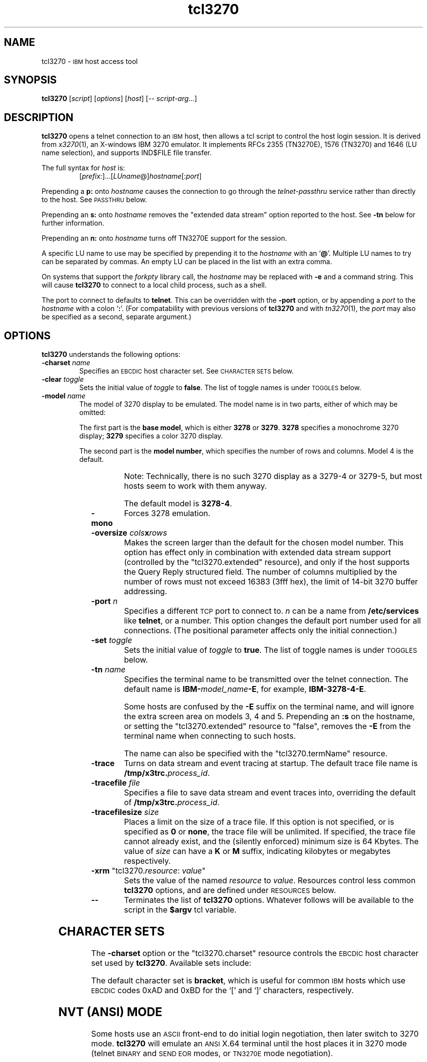 '\" t
.TH tcl3270 1 "01 May 2002"
.SH "NAME"
tcl3270 \-
\s-1IBM\s+1 host access tool
.SH "SYNOPSIS"
\fBtcl3270\fP
[\fIscript\fP]
[\fIoptions\fP]
[\fIhost\fP]
[\-\- \fIscript-arg\fP...]

.SH "DESCRIPTION"
\fBtcl3270\fP opens
a telnet connection to an \s-1IBM\s+1
host, then allows a tcl script to control the host login
session.
It is derived from
\fIx3270\fP(1),
an X-windows IBM 3270 emulator.
It implements RFCs 2355 (TN3270E), 1576 (TN3270) and 1646 (LU name selection),
and supports IND$FILE file transfer.
.LP
The full syntax for \fIhost\fP is:
.RS
[\fIprefix\fP:]...[\fILUname\fP@]\fIhostname\fP[:\fIport\fP]
.RE
.LP
Prepending a \fBp:\fP onto \fIhostname\fP causes the connection to go
through the \fItelnet-passthru\fP service rather than directly to the host.
See \s-1PASSTHRU\s+1 below.
.LP
Prepending an \fBs:\fP onto \fIhostname\fP removes the "extended data
stream" option reported to the host.
See \fB\-tn\fP below for further information.
.LP
Prepending an \fBn:\fP onto \fIhostname\fP
turns off TN3270E support for the session.
.LP
A specific LU name to use may be specified by prepending it to the
\fIhostname\fP with an `\fB@\fP'.
Multiple LU names to try can be separated by commas.
An empty LU can be placed in the list with an extra comma.
.LP
On systems that support the \fIforkpty\fP library call, the
\fIhostname\fP may be replaced with \fB\-e\fP and a command string.
This will cause \fBtcl3270\fP to connect to a local child process, such as
a shell.
.LP
The port to connect to defaults to
\fBtelnet\fP.
This can be overridden with the \fB\-port\fP option, or by appending
a \fIport\fP to the \fIhostname\fP with a colon
`\fB:\fP'.
(For compatability with previous versions of \fBtcl3270\fP
and with \fItn3270\fP(1), the \fIport\fP
may also be specified as a second, separate argument.)
.SH "OPTIONS"
 \fBtcl3270\fP understands
the following options:
.TP
\fB\-charset\fP \fIname\fP
Specifies an \s-1EBCDIC\s+1 host character set.
See \s-1CHARACTER SETS\s+1 below.
.TP
\fB\-clear\fP \fItoggle\fP
Sets the initial value of \fItoggle\fP to \fBfalse\fP.
The list of toggle names is under \s-1TOGGLES\s+1
below.
.TP
\fB\-model\fP \fIname\fP
The model of 3270 display to be emulated.
The model name is in two parts, either of which may be omitted:
.IP
The first part is the
\fBbase model\fP,
which is either \fB3278\fP or \fB3279\fP.
\fB3278\fP specifies a monochrome 3270 display;
\fB3279\fP specifies a color 3270 display.
.IP
The second part is the
\fBmodel number\fP,
which specifies the number of rows and columns.
Model 4 is the default.
.PP
.TS
center;
c c c .
T{
.na
.nh
Model Number
T}	T{
.na
.nh
Columns
T}	T{
.na
.nh
Rows
T}
_
T{
.na
.nh
2
T}	T{
.na
.nh
80
T}	T{
.na
.nh
24
T}
T{
.na
.nh
3
T}	T{
.na
.nh
80
T}	T{
.na
.nh
30
T}
T{
.na
.nh
4
T}	T{
.na
.nh
80
T}	T{
.na
.nh
43
T}
T{
.na
.nh
5
T}	T{
.na
.nh
132
T}	T{
.na
.nh
27
T}
.TE
.IP
Note: Technically, there is no such 3270 display as a 3279-4 or 3279-5, but
most hosts seem to work with them anyway.
.IP
The default model
is \fB3278\-4\fP.
.TP
\fB\-mono\fP
Forces 3278 emulation.
.TP
\fB\-oversize\fP \fIcols\fP\fBx\fP\fIrows\fP
Makes the screen larger than the default for the chosen model number.
This option has effect only in combination with extended data stream support
(controlled by the "tcl3270.extended" resource), and only if the host
supports the Query Reply structured field.
The number of columns multiplied by the number of rows must not exceed
16383 (3fff hex), the limit of 14-bit 3270 buffer addressing.
.TP
\fB\-port\fP \fIn\fP
Specifies a different \s-1TCP\s+1 port to connect to.
\fIn\fP can be a name from \fB/etc/services\fP like \fBtelnet\fP, or a
number.
This option changes the default port number used for all connections.
(The positional parameter affects only the initial connection.)
.TP
\fB\-set\fP \fItoggle\fP
Sets the initial value of \fItoggle\fP to \fBtrue\fP.
The list of toggle names is under \s-1TOGGLES\s+1
below.
.TP
\fB\-tn\fP \fIname\fP
Specifies the terminal name to be transmitted over the telnet connection.
The default name is
\fBIBM\-\fP\fImodel_name\fP\fB\-E\fP,
for example,
\fBIBM\-3278\-4\-E\fP.
.IP
Some hosts are confused by the \fB\-E\fP
suffix on the terminal name, and will ignore the extra screen area on
models 3, 4 and 5.
Prepending an \fB:s\fP on the hostname, or setting the "tcl3270.extended"
resource to "false", removes the \fB\-E\fP
from the terminal name when connecting to such hosts.
.IP
The name can also be specified with the "tcl3270.termName" resource.
.TP
\fB\-trace\fP
Turns on data stream and event tracing at startup.
The default trace file name is
\fB/tmp/x3trc.\fP\fIprocess_id\fP.
.TP
\fB\-tracefile\fP \fIfile\fP
Specifies a file to save data stream and event traces into, overriding the
default of
\fB/tmp/x3trc.\fP\fIprocess_id\fP.
.TP
\fB\-tracefilesize\fP \fIsize\fP
Places a limit on the size of a trace file.
If this option is not specified, or is specified as \fB0\fP or \fBnone\fP,
the trace file will be unlimited.
If specified, the trace file cannot already exist, and the (silently enforced)
minimum size is 64 Kbytes.
The value of \fIsize\fP can have a \fBK\fP or \fBM\fP suffix, indicating
kilobytes or megabytes respectively.
.TP
\fB\-xrm\fP "tcl3270.\fIresource\fP: \fIvalue\fP"
Sets the value of the named \fIresource\fP to \fIvalue\fP.
Resources control less common \fBtcl3270\fP
options, and are defined under \s-1RESOURCES\s+1 below.
.TP
\fB\-\-\fP
Terminates the list of \fBtcl3270\fP options.
Whatever follows will be available to the script in the \fB$argv\fP
tcl variable.
.SH "CHARACTER SETS"
The \fB\-charset\fP
option or the "tcl3270.charset" resource controls the \s-1EBCDIC\s+1
host character set used by \fBtcl3270\fP.
Available sets include:
.PP
.TS
center;
l l l
lfB l l.
T{
.na
.nh
Charset Name
T}	T{
.na
.nh
Code Page
T}	T{
.na
.nh
Display Character Sets
T}
_
T{
.na
.nh
apl
T}	T{
.na
.nh
37
T}	T{
.na
.nh
3270cg-1a
T}
T{
.na
.nh
belgian
T}	T{
.na
.nh
500
T}	T{
.na
.nh
3270cg-1a 3270-cg1 iso8859-1
T}
T{
.na
.nh
bracket
T}	T{
.na
.nh
37
T}	T{
.na
.nh
3270cg-1a 3270-cg1 iso8859-1
T}
T{
.na
.nh
brazilian
T}	T{
.na
.nh
275
T}	T{
.na
.nh
3270cg-1a 3270-cg1 iso8859-1
T}
T{
.na
.nh
finnish
T}	T{
.na
.nh
278
T}	T{
.na
.nh
3270cg-1a 3270-cg1 iso8859-1
T}
T{
.na
.nh
french
T}	T{
.na
.nh
297
T}	T{
.na
.nh
3270cg-1a 3270-cg1 iso8859-1
T}
T{
.na
.nh
german
T}	T{
.na
.nh
273
T}	T{
.na
.nh
3270cg-1a 3270-cg1 iso8859-1
T}
T{
.na
.nh
icelandic
T}	T{
.na
.nh
871
T}	T{
.na
.nh
3270cg-1a 3270-cg1 iso8859-1
T}
T{
.na
.nh
iso-hebrew
T}	T{
.na
.nh
424
T}	T{
.na
.nh
iso8859-8
T}
T{
.na
.nh
iso-turkish
T}	T{
.na
.nh
1026
T}	T{
.na
.nh
iso8859-9
T}
T{
.na
.nh
italian
T}	T{
.na
.nh
280
T}	T{
.na
.nh
3270cg-1a 3270-cg1 iso8859-1
T}
T{
.na
.nh
norwegian
T}	T{
.na
.nh
277
T}	T{
.na
.nh
3270cg-1a 3270-cg1 iso8859-1
T}
T{
.na
.nh
russian
T}	T{
.na
.nh
880
T}	T{
.na
.nh
koi8-r
T}
T{
.na
.nh
solvenian
T}	T{
.na
.nh
870
T}	T{
.na
.nh
iso8859-2
T}
T{
.na
.nh
thai
T}	T{
.na
.nh
838
T}	T{
.na
.nh
iso8859-11 tis620.2529-0
T}
T{
.na
.nh
uk
T}	T{
.na
.nh
285
T}	T{
.na
.nh
3270cg-1a 3270-cg1 iso8859-1
T}
T{
.na
.nh
us-intl
T}	T{
.na
.nh
37
T}	T{
.na
.nh
3270cg-1a 3270-cg1 iso8859-1
T}
.TE
.PP
The default character set is
\fBbracket\fP,
which is useful for common \s-1IBM\s+1 hosts which use \s-1EBCDIC\s+1
codes 0xAD and 0xBD for the `[' and `]' characters,
respectively.
.SH "NVT (ANSI) MODE"
Some hosts use an \s-1ASCII\s+1 front-end to do initial login negotiation,
then later switch to 3270 mode.
\fBtcl3270\fP will emulate an \s-1ANSI\s+1 X.64 terminal until the host
places it in 3270 mode (telnet \s-1BINARY\s+1 and \s-1SEND EOR\s+1 modes, or
\s-1TN3270E\s+1 mode negotiation).
.PP
If the host later negotiates to stop functioning in 3270 mode,
\fBtcl3270\fP will return to \s-1ANSI\s+1 emulation.
.PP
In \s-1NVT\s+1 mode, \fBtcl3270\fP
supports both character-at-a-time mode and line mode operation.
You may select the mode with a menu option.
When in line mode, the special characters and operational characteristics are
defined by resources:
.PP
.TS
center;
l c c.
T{
.na
.nh
Mode/Character
T}	T{
.na
.nh
Resource
T}	T{
.na
.nh
Default
T}
_
T{
.na
.nh
Translate CR to NL
T}	T{
.na
.nh
tcl3270.icrnl
T}	T{
.na
.nh
true
T}
T{
.na
.nh
Translate NL to CR
T}	T{
.na
.nh
tcl3270.inlcr
T}	T{
.na
.nh
false
T}
T{
.na
.nh
Erase previous character
T}	T{
.na
.nh
tcl3270.erase
T}	T{
.na
.nh
^?
T}
T{
.na
.nh
Erase entire line
T}	T{
.na
.nh
tcl3270.kill
T}	T{
.na
.nh
^U
T}
T{
.na
.nh
Erase previous word
T}	T{
.na
.nh
tcl3270.werase
T}	T{
.na
.nh
^W
T}
T{
.na
.nh
Redisplay line
T}	T{
.na
.nh
tcl3270.rprnt
T}	T{
.na
.nh
^R
T}
T{
.na
.nh
Ignore special meaning of next character
T}	T{
.na
.nh
tcl3270.lnext
T}	T{
.na
.nh
^V
T}
T{
.na
.nh
Interrupt
T}	T{
.na
.nh
tcl3270.intr
T}	T{
.na
.nh
^C
T}
T{
.na
.nh
Quit
T}	T{
.na
.nh
tcl3270.quit
T}	T{
.na
.nh
^\e
T}
T{
.na
.nh
End of file
T}	T{
.na
.nh
tcl3270.eof
T}	T{
.na
.nh
^D
T}
.TE
.SH "TOGGLES"
\fBtcl3270\fP has a number of configurable modes which may be selected by
the \fB\-set\fP and \fB\-clear\fP options.
.TP
\fBmonoCase\fP
If set, \fBtcl3270\fP operates in uppercase-only mode.
.TP
\fBblankFill\fP
If set, \fBtcl3270\fP behaves in some un-3270-like ways.
First, when a character is typed into a field, all nulls in the field to the
left of that character are changed to blanks.
This eliminates a common 3270 data-entry surprise.
Second, in insert mode, trailing blanks in a field are treated like nulls,
eliminating the annoying `lock-up' that often occurs when inserting
into an field with (apparent) space at the end.
.TP
\fBlineWrap\fP
If set, the \s-1ANSI\s+1 terminal emulator automatically assumes
a \s-1NEWLINE\s+1 character when it reaches the end of a line.
.LP
The names of the toggles for use with the \fB\-set\fP
and \fB\-clear\fP
options are as follows:
.LP
.TS
center;
l l .
T{
.na
.nh
Option
T}	T{
.na
.nh
Name
T}
_
T{
.na
.nh
Monocase
T}	T{
.na
.nh
monoCase
T}
T{
.na
.nh
Blank Fill
T}	T{
.na
.nh
blankFill
T}
T{
.na
.nh
Track Cursor
T}	T{
.na
.nh
cursorPos
T}
T{
.na
.nh
Trace Data Stream
T}	T{
.na
.nh
dsTrace
T}
T{
.na
.nh
Trace Events
T}	T{
.na
.nh
eventTrace
T}
T{
.na
.nh
Save Screen(s) in File
T}	T{
.na
.nh
screenTrace
T}
T{
.na
.nh
Wraparound
T}	T{
.na
.nh
lineWrap
T}
.TE
.LP
These names are also used as the first parameter to the \fBToggle\fP
action.
.SH "COMMANDS"
\fBtcl3270\fP supports the following additional tcl commands:
.PP
Actions marked with an asterisk (*) may block, sending data to the host and
possibly waiting for a response.
.PP
.TS
center; lw(3i) lw(3i).
T{
.na
.nh
.in +2
.ti -2
Ascii
T}	T{
.na
.nh
return entire screen contents in \s-1ASCII\s+1
T}
T{
.na
.nh
.in +2
.ti -2
Ascii \fIlength\fP
T}	T{
.na
.nh
return screen contents at cursor in \s-1ASCII\s+1
T}
T{
.na
.nh
.in +2
.ti -2
Ascii \fIrow\fP \fIcol\fP \fIlength\fP
T}	T{
.na
.nh
return screen contents in \s-1ASCII\s+1
T}
T{
.na
.nh
.in +2
.ti -2
Ascii \fIrow\fP \fIcol\fP \fIrows\fP \fIcols\fP
T}	T{
.na
.nh
return screen region in \s-1ASCII\s+1
T}
T{
.na
.nh
.in +2
.ti -2
AsciiField
T}	T{
.na
.nh
return current field in \s-1ASCII\s+1
T}
T{
.na
.nh
.in +2
.ti -2
*Attn
T}	T{
.na
.nh
attention key
T}
T{
.na
.nh
.in +2
.ti -2
BackSpace
T}	T{
.na
.nh
move cursor left (or send \s-1ASCII BS\s+1)
T}
T{
.na
.nh
.in +2
.ti -2
BackTab
T}	T{
.na
.nh
tab to start of previous input field
T}
T{
.na
.nh
.in +2
.ti -2
CircumNot
T}	T{
.na
.nh
input "^" in \s-1NVT\s+1 mode, or "notsign" in 3270 mode
T}
T{
.na
.nh
.in +2
.ti -2
*Clear
T}	T{
.na
.nh
clear screen
T}
T{
.na
.nh
.in +2
.ti -2
Cols
T}	T{
.na
.nh
report screen size
T}
T{
.na
.nh
.in +2
.ti -2
*Connect \fIhost\fP
T}	T{
.na
.nh
connect to \fIhost\fP
T}
T{
.na
.nh
.in +2
.ti -2
*CursorSelect
T}	T{
.na
.nh
Cursor Select \s-1AID\s+1
T}
T{
.na
.nh
.in +2
.ti -2
Delete
T}	T{
.na
.nh
delete character under cursor (or send \s-1ASCII DEL\s+1)
T}
T{
.na
.nh
.in +2
.ti -2
DeleteField
T}	T{
.na
.nh
delete the entire field
T}
T{
.na
.nh
.in +2
.ti -2
DeleteWord
T}	T{
.na
.nh
delete the current or previous word
T}
T{
.na
.nh
.in +2
.ti -2
*Disconnect
T}	T{
.na
.nh
disconnect from host
T}
T{
.na
.nh
.in +2
.ti -2
Down
T}	T{
.na
.nh
move cursor down
T}
T{
.na
.nh
.in +2
.ti -2
Dup
T}	T{
.na
.nh
duplicate field
T}
T{
.na
.nh
.in +2
.ti -2
Ebcdic
T}	T{
.na
.nh
return entire screen contents in \s-1EBCDIC\s+1
T}
T{
.na
.nh
.in +2
.ti -2
Ebcdic \fIlength\fP
T}	T{
.na
.nh
return screen contents at cursor in \s-1EBCDIC\s+1
T}
T{
.na
.nh
.in +2
.ti -2
Ebcdic \fIrow\fP \fIcol\fP \fIlength\fP
T}	T{
.na
.nh
return screen contents in \s-1EBCDIC\s+1
T}
T{
.na
.nh
.in +2
.ti -2
Ebcdic \fIrow\fP \fIcol\fP \fIrows\fP \fIcols\fP
T}	T{
.na
.nh
return screen region in \s-1EBCDIC\s+1
T}
T{
.na
.nh
.in +2
.ti -2
EbcdicField
T}	T{
.na
.nh
return current field in \s-1EBCDIC\s+1
T}
T{
.na
.nh
.in +2
.ti -2
*Enter
T}	T{
.na
.nh
Enter \s-1AID\s+1 (or send \s-1ASCII CR\s+1)
T}
T{
.na
.nh
.in +2
.ti -2
Erase
T}	T{
.na
.nh
erase previous character (or send \s-1ASCII BS\s+1)
T}
T{
.na
.nh
.in +2
.ti -2
EraseEOF
T}	T{
.na
.nh
erase to end of current field
T}
T{
.na
.nh
.in +2
.ti -2
EraseInput
T}	T{
.na
.nh
erase all input fields
T}
T{
.na
.nh
.in +2
.ti -2
FieldEnd
T}	T{
.na
.nh
move cursor to end of field
T}
T{
.na
.nh
.in +2
.ti -2
FieldExit
T}	T{
.na
.nh
clear to end of field and skip to next (5250 emulation)
T}
T{
.na
.nh
.in +2
.ti -2
FieldMark
T}	T{
.na
.nh
mark field
T}
T{
.na
.nh
.in +2
.ti -2
HexString \fIhex_digits\fP
T}	T{
.na
.nh
insert control-character string
T}
T{
.na
.nh
.in +2
.ti -2
Home
T}	T{
.na
.nh
move cursor to first input field
T}
T{
.na
.nh
.in +2
.ti -2
Insert
T}	T{
.na
.nh
set insert mode
T}
T{
.na
.nh
.in +2
.ti -2
*Interrupt
T}	T{
.na
.nh
send \s-1TELNET IP\s+1 to host
T}
T{
.na
.nh
.in +2
.ti -2
Key \fIkeysym\fP
T}	T{
.na
.nh
insert key \fIkeysym\fP
T}
T{
.na
.nh
.in +2
.ti -2
Key 0x\fIxx\fP
T}	T{
.na
.nh
insert key with \s-1ASCII\s+1 code \fIxx\fP
T}
T{
.na
.nh
.in +2
.ti -2
Left
T}	T{
.na
.nh
move cursor left
T}
T{
.na
.nh
.in +2
.ti -2
Left2
T}	T{
.na
.nh
move cursor left 2 positions
T}
T{
.na
.nh
.in +2
.ti -2
MonoCase
T}	T{
.na
.nh
toggle uppercase-only mode
T}
T{
.na
.nh
.in +2
.ti -2
MoveCursor \fIrow\fP \fIcol\fP
T}	T{
.na
.nh
move cursor to (\fIrow\fP,\fIcol\fP)
T}
T{
.na
.nh
.in +2
.ti -2
Newline
T}	T{
.na
.nh
move cursor to first field on next line (or send \s-1ASCII LF\s+1)
T}
T{
.na
.nh
.in +2
.ti -2
NextWord
T}	T{
.na
.nh
move cursor to next word
T}
T{
.na
.nh
.in +2
.ti -2
*PA \fIn\fP
T}	T{
.na
.nh
Program Attention \s-1AID\s+1 (\fIn\fP from 1 to 3)
T}
T{
.na
.nh
.in +2
.ti -2
*PF \fIn\fP
T}	T{
.na
.nh
Program Function \s-1AID\s+1 (\fIn\fP from 1 to 24)
T}
T{
.na
.nh
.in +2
.ti -2
PreviousWord
T}	T{
.na
.nh
move cursor to previous word
T}
T{
.na
.nh
.in +2
.ti -2
Quit
T}	T{
.na
.nh
exit \fBtcl3270\fP
T}
T{
.na
.nh
.in +2
.ti -2
Redraw
T}	T{
.na
.nh
redraw window
T}
T{
.na
.nh
.in +2
.ti -2
Reset
T}	T{
.na
.nh
reset locked keyboard
T}
T{
.na
.nh
.in +2
.ti -2
Right
T}	T{
.na
.nh
move cursor right
T}
T{
.na
.nh
.in +2
.ti -2
Right2
T}	T{
.na
.nh
move cursor right 2 positions
T}
T{
.na
.nh
.in +2
.ti -2
Rows
T}	T{
.na
.nh
report screen size
T}
T{
.na
.nh
.in +2
.ti -2
Snap
T}	T{
.na
.nh
same as \fBSnap Save\fP
T}
T{
.na
.nh
.in +2
.ti -2
Snap Ascii
T}	T{
.na
.nh
report saved screen data (see \fBAscii\fP)
T}
T{
.na
.nh
.in +2
.ti -2
Snap Cols
T}	T{
.na
.nh
report saved screen size
T}
T{
.na
.nh
.in +2
.ti -2
Snap Ebcdic
T}	T{
.na
.nh
report saved screen data (see \fBEbcdic\fP)
T}
T{
.na
.nh
.in +2
.ti -2
Snap Rows
T}	T{
.na
.nh
report saved screen size
T}
T{
.na
.nh
.in +2
.ti -2
Snap Save
T}	T{
.na
.nh
save screen image
T}
T{
.na
.nh
.in +2
.ti -2
Snap Status
T}	T{
.na
.nh
report saved connection status
T}
T{
.na
.nh
.in +2
.ti -2
*Snap Wait [\fItimeout\fP] Output
T}	T{
.na
.nh
wait for host output and save screen image
T}
T{
.na
.nh
.in +2
.ti -2
Status
T}	T{
.na
.nh
report connection status
T}
T{
.na
.nh
.in +2
.ti -2
*String \fIstring\fP
T}	T{
.na
.nh
insert string (simple macro facility)
T}
T{
.na
.nh
.in +2
.ti -2
*SysReq
T}	T{
.na
.nh
System Request \s-1AID\s+1
T}
T{
.na
.nh
.in +2
.ti -2
Tab
T}	T{
.na
.nh
move cursor to next input field
T}
T{
.na
.nh
.in +2
.ti -2
Toggle \fIoption\fP[
T}	T{
.na
.nh
toggle an option
T}
T{
.na
.nh
.in +2
.ti -2
ToggleInsert
T}	T{
.na
.nh
toggle insert mode
T}
T{
.na
.nh
.in +2
.ti -2
ToggleReverse
T}	T{
.na
.nh
toggle reverse-input mode
T}
T{
.na
.nh
.in +2
.ti -2
*Transfer \fIoption\fP=\fIvalue\fP...
T}	T{
.na
.nh
file transfer
T}
T{
.na
.nh
.in +2
.ti -2
Up
T}	T{
.na
.nh
move cursor up
T}
T{
.na
.nh
.in +2
.ti -2
*Wait [\fItimeout\fP] 3270mode
T}	T{
.na
.nh
wait for 3270 mode
T}
T{
.na
.nh
.in +2
.ti -2
*Wait [\fItimeout\fP] Disconnect
T}	T{
.na
.nh
wait for host to disconnect
T}
T{
.na
.nh
.in +2
.ti -2
*Wait [\fItimeout\fP] InputField
T}	T{
.na
.nh
wait for valid input field
T}
T{
.na
.nh
.in +2
.ti -2
*Wait [\fItimeout\fP] NVTMode
T}	T{
.na
.nh
wait for NVT mode
T}
T{
.na
.nh
.in +2
.ti -2
*Wait [\fItimeout\fP] Output
T}	T{
.na
.nh
wait for more host output
T}
.TE
.SH "FILE TRANSFER"
The \fBTransfer\fP command implements \fBIND$FILE\fP file transfer.
This command requires that the \fBIND$FILE\fP
program be installed on the \s-1IBM\s+1 host, and that the 3270 cursor
be located in a field that will accept a \s-1TSO\s+1 or \s-1VM/CMS\s+1 command.
.LP
Because of the complexity and number of options for file transfer, the
parameters to the \fBTransfer\fP command take the unique form
of \fIoption\fP=\fIvalue\fP, and can appear in any order.
The options are:
.LP
.TS
l c l l.
T{
.na
.nh
Option
T}	T{
.na
.nh
Required?
T}	T{
.na
.nh
Default
T}	T{
.na
.nh
Other Values
T}
_
T{
.na
.nh
Direction
T}	T{
.na
.nh
No
T}	T{
.na
.nh
send
T}	T{
.na
.nh
receive
T}
T{
.na
.nh
HostFile
T}	T{
.na
.nh
Yes
T}	T{
.na
.nh
\ 
T}	T{
.na
.nh
\ 
T}
T{
.na
.nh
LocalFile
T}	T{
.na
.nh
Yes
T}	T{
.na
.nh
\ 
T}	T{
.na
.nh
\ 
T}
T{
.na
.nh
Host
T}	T{
.na
.nh
No
T}	T{
.na
.nh
tso
T}	T{
.na
.nh
vm
T}
T{
.na
.nh
Mode
T}	T{
.na
.nh
No
T}	T{
.na
.nh
ascii
T}	T{
.na
.nh
binary
T}
T{
.na
.nh
Cr
T}	T{
.na
.nh
No
T}	T{
.na
.nh
remove
T}	T{
.na
.nh
add, keep
T}
T{
.na
.nh
Exist
T}	T{
.na
.nh
No
T}	T{
.na
.nh
keep
T}	T{
.na
.nh
replace, append
T}
T{
.na
.nh
Recfm
T}	T{
.na
.nh
No
T}	T{
.na
.nh
\ 
T}	T{
.na
.nh
fixed, variable, undefined
T}
T{
.na
.nh
Lrecl
T}	T{
.na
.nh
No
T}	T{
.na
.nh
\ 
T}	T{
.na
.nh
\ 
T}
T{
.na
.nh
Blksize
T}	T{
.na
.nh
No
T}	T{
.na
.nh
\ 
T}	T{
.na
.nh
\ 
T}
T{
.na
.nh
Allocation
T}	T{
.na
.nh
No
T}	T{
.na
.nh
\ 
T}	T{
.na
.nh
tracks, cylinders, avblock
T}
T{
.na
.nh
PrimarySpace
T}	T{
.na
.nh
No
T}	T{
.na
.nh
\ 
T}	T{
.na
.nh
\ 
T}
T{
.na
.nh
SecondarySpace
T}	T{
.na
.nh
No
T}	T{
.na
.nh
\ 
T}	T{
.na
.nh
\ 
T}
.TE
.LP
The option details are as follows.
.TP
\fBDirection\fP
\fBsend\fP (the default) to send a file to the host,
\fBreceive\fP to receive a file from the host.
.TP
\fBHostFile\fP
The name of the file on the host.
.TP
\fBLocalFile\fP
The name of the file on the local workstation.
.TP
\fBHost\fP
The type of host (which dictates the form of the \fBIND$FILE\fP command):
\fBtso\fP (the default) or \fBvm\fP.
.TP
\fBMode\fP
Use \fBascii\fP (the default) for a text file, which will be translated
between \s-1EBCDIC\s+1 and \s-1ASCII\s+1 as necessary.
Use \fBbinary\fP for non-text files.
.TP
\fBCr\fP
Controls how \fBNewline\fP characters are handled when transferring
\fBMode=ascii\fP files.
\fBremove\fP (the default) strips \fBNewline\fP characters in local files
before transferring them to the host.
\fBadd\fP adds \fBNewline\fP characters to each host file record before
transferring it to the local workstation.
\fBkeep\fP preserves \fBNewline\fP characters when transferring a local file
to the host.
.TP
\fBExist\fP
Controls what happens when the destination file already exists.
\fBkeep\fP (the default) preserves the file, causing the
\fBTransfer\fP command to fail.
\fBreplace\fP overwrites the destination file with the source file.
\fBappend\fP appends the source file to the destination file.
.TP
\fBRecfm\fP
Controls the record format of files created on the host.
\fBfixed\fP creates a file with fixed-length records.
\fBvariable\fP creates a file with variable-length records.
\fBundefined\fP creates a file with undefined-length records (\s-1TSO\s+1 hosts only).
The \fBLrecl\fP option controls the record length or maximum record length for
\fBRecfm=fixed\fP and \fBRecfm=variable\fP files, respectively.
.TP
\fBLrecl\fP
Specifies the record length (or maximum record length) for files created on
the host.
.TP
\fBBlksize\fP
Specifies the block size for files created on the host.  (\s-1TSO\s+1 hosts only.)
.TP
\fBAllocation\fP
Specifies the units for the \s-1TSO\s+1 host \fBPrimarySpace\fP and
\fBSecondarySpace\fP options: \fBtracks\fP, \fBcylinders\fP or
\fBavblock\fP.
.TP
\fBPrimarySpace\fP
Primary allocation for a file created on a \s-1TSO\s+1 host.
The units are given by the \fBAllocation\fP option.
.TP
\fBSecondarySpace\fP
Secondary allocation for a file created on a \s-1TSO\s+1 host.
The units are given by the \fBAllocation\fP option.
.SH "NESTED SCRIPTS"
.TP
\fBThe String Command\fP
The simplest method for
nested scripts is provided via the \fBString\fP
command.
The arguments to \fBString\fP are one or more double-quoted strings which are
inserted directly as if typed.
The C backslash conventions are honored as follows.
(Entries marked * mean that after sending the \s-1AID\s+1 code to the host,
\fBtcl3270\fP will wait for the host to unlock the keyboard before further
processing the string.)
.TS
l l.
T{
.na
.nh
\eb
T}	T{
.na
.nh
Left
T}
T{
.na
.nh
\ef
T}	T{
.na
.nh
Clear*
T}
T{
.na
.nh
\en
T}	T{
.na
.nh
Enter*
T}
T{
.na
.nh
\epa\fIn\fP
T}	T{
.na
.nh
PA(\fIn\fP)*
T}
T{
.na
.nh
\epf\fInn\fP
T}	T{
.na
.nh
PF(\fInn\fP)*
T}
T{
.na
.nh
\er
T}	T{
.na
.nh
Newline
T}
T{
.na
.nh
\et
T}	T{
.na
.nh
Tab
T}
T{
.na
.nh
\eT
T}	T{
.na
.nh
BackTab
T}
.TE
.IP
\fBNote:\fP
The strings are in \s-1ASCII\s+1 and converted to \s-1EBCDIC\s+1,
so beware of inserting
control codes.
.IP
There is also an alternate form of the \fBString\fP command, \fBHexString\fP,
which is used to enter non-printing data.
The argument to \fBHexString\fP is a string of hexadecimal digits, two per
character.  A leading 0x or 0X is optional.
In 3270 mode, the hexadecimal data represent \s-1EBCDIC\s+1 characters, which
are entered into the current field.
In \s-1NVT\s+1 mode, the hexadecimal data represent \s-1ASCII\s+1 characters,
which are sent directly to the host.
.SH "PASSTHRU"
\fBtcl3270\fP supports the Sun \fItelnet-passthru\fP
service provided by the \fIin.telnet-gw\fP server.
This allows outbound telnet connections through a firewall machine.
When a \fBp:\fP is prepended to a hostname, \fBtcl3270\fP
acts much like the \fIitelnet\fP(1) command.
It contacts the machine named \fBinternet-gateway\fP at the port defined in
\fB/etc/services\fP as \fBtelnet-passthru\fP
(which defaults to 3514).
It then passes the requested hostname and port to the
\fBin.telnet-gw\fP server.
.SH "RESOURCES"
Certain \fBtcl3270\fP
options can be configured via resources.
Resources are defined
by \fB\-xrm\fP options.
The definitions are similar to X11 resources, and use a similar syntax.
The resources available in \fBtcl3270\fP are:
.LP
.TS
l l l l.
T{
.na
.nh
Resource
T}	T{
.na
.nh
Default
T}	T{
.na
.nh
Option
T}	T{
.na
.nh
Purpose
T}
_
T{
.na
.nh
blankFill
T}	T{
.na
.nh
False
T}	T{
.na
.nh
\-set blankFill
T}	T{
.na
.nh
Blank Fill mode
T}
T{
.na
.nh
charset
T}	T{
.na
.nh
bracket
T}	T{
.na
.nh
\-charset
T}	T{
.na
.nh
\s-1EBCDIC\s+1 character set
T}
T{
.na
.nh
charset.\fIfoo\fP
T}	T{
.na
.nh
\ 
T}	T{
.na
.nh
\ 
T}	T{
.na
.nh
Definition of character set \fIfoo\fP
T}
T{
.na
.nh
dsTrace
T}	T{
.na
.nh
False
T}	T{
.na
.nh
\-trace
T}	T{
.na
.nh
Data stream tracing
T}
T{
.na
.nh
eof
T}	T{
.na
.nh
^D
T}	T{
.na
.nh
\ 
T}	T{
.na
.nh
\s-1NVT\s+1-mode \s-1EOF\s+1 character
T}
T{
.na
.nh
erase
T}	T{
.na
.nh
^H
T}	T{
.na
.nh
\ 
T}	T{
.na
.nh
\s-1NVT\s+1-mode erase character
T}
T{
.na
.nh
extended
T}	T{
.na
.nh
True
T}	T{
.na
.nh
\ 
T}	T{
.na
.nh
Use 3270 extended data stream
T}
T{
.na
.nh
eventTrace
T}	T{
.na
.nh
False
T}	T{
.na
.nh
\-trace
T}	T{
.na
.nh
Event tracing
T}
T{
.na
.nh
ftCommand
T}	T{
.na
.nh
ind$file
T}	T{
.na
.nh
\ 
T}	T{
.na
.nh
Host file transfer command
T}
T{
.na
.nh
icrnl
T}	T{
.na
.nh
False
T}	T{
.na
.nh
\ 
T}	T{
.na
.nh
Map \s-1CR\s+1 to \s-1NL\s+1 on \s-1NVT\s+1-mode input
T}
T{
.na
.nh
inlcr
T}	T{
.na
.nh
False
T}	T{
.na
.nh
\ 
T}	T{
.na
.nh
Map \s-1NL\s+1 to \s-1CR\s+1 in \s-1NVT\s+1-mode input
T}
T{
.na
.nh
intr
T}	T{
.na
.nh
^C
T}	T{
.na
.nh
\ 
T}	T{
.na
.nh
\s-1NVT\s+1-mode interrupt character
T}
T{
.na
.nh
kill
T}	T{
.na
.nh
^U
T}	T{
.na
.nh
\ 
T}	T{
.na
.nh
\s-1NVT\s+1-mode kill character
T}
T{
.na
.nh
lineWrap
T}	T{
.na
.nh
False
T}	T{
.na
.nh
\-set lineWrap
T}	T{
.na
.nh
\s-1NVT\s+1 line wrap mode
T}
T{
.na
.nh
lnext
T}	T{
.na
.nh
^V
T}	T{
.na
.nh
\ 
T}	T{
.na
.nh
\s-1NVT\s+1-mode lnext character
T}
T{
.na
.nh
m3279
T}	T{
.na
.nh
(note 1)
T}	T{
.na
.nh
\-mono
T}	T{
.na
.nh
3279 (color) emulation
T}
T{
.na
.nh
monoCase
T}	T{
.na
.nh
False
T}	T{
.na
.nh
\-set monoCase
T}	T{
.na
.nh
Mono-case mode
T}
T{
.na
.nh
numericLock
T}	T{
.na
.nh
False
T}	T{
.na
.nh
\ 
T}	T{
.na
.nh
Lock keyboard for numeric field error
T}
T{
.na
.nh
oerrLock
T}	T{
.na
.nh
False
T}	T{
.na
.nh
\ 
T}	T{
.na
.nh
Lock keyboard for input error
T}
T{
.na
.nh
oversize
T}	T{
.na
.nh
\ 
T}	T{
.na
.nh
\-oversize
T}	T{
.na
.nh
Oversize screen dimensions
T}
T{
.na
.nh
port
T}	T{
.na
.nh
telnet
T}	T{
.na
.nh
\-port
T}	T{
.na
.nh
Non-default TCP port
T}
T{
.na
.nh
quit
T}	T{
.na
.nh
^\e
T}	T{
.na
.nh
\ 
T}	T{
.na
.nh
\s-1NVT\s+1-mode quit character
T}
T{
.na
.nh
rprnt
T}	T{
.na
.nh
^R
T}	T{
.na
.nh
\ 
T}	T{
.na
.nh
\s-1NVT\s+1-mode reprint character
T}
T{
.na
.nh
secure
T}	T{
.na
.nh
False
T}	T{
.na
.nh
\ 
T}	T{
.na
.nh
Disable "dangerous" options
T}
T{
.na
.nh
termName
T}	T{
.na
.nh
(note 2)
T}	T{
.na
.nh
\-tn
T}	T{
.na
.nh
\s-1TELNET\s+1 terminal type string
T}
T{
.na
.nh
traceDir
T}	T{
.na
.nh
/tmp
T}	T{
.na
.nh
\ 
T}	T{
.na
.nh
Directory for trace files
T}
T{
.na
.nh
traceFile
T}	T{
.na
.nh
(note 3)
T}	T{
.na
.nh
\-tracefile
T}	T{
.na
.nh
File for trace output
T}
T{
.na
.nh
werase
T}	T{
.na
.nh
^W
T}	T{
.na
.nh
\ 
T}	T{
.na
.nh
\s-1NVT\s+1-mode word-erase character
T}
.TE
.LP
.RS
\fINote 1\fP: \fBm3279\fP defaults to
\fBFalse\fP.  It can be forced to \fBTrue\fP with the \fB\-model\fP option.
.LP
\fINote 2\fP:
The default terminal type string is constructed from the model number, color
emulation, and extended data stream modes.
E.g., a model 2 with color emulation and the extended data stream option
would be sent as \fBIBM-3279-2-E\fP.
Note also that when \s-1TN3270E\s+1
mode is used, the terminal type is always sent as some type of 3278.
.LP
\fINote 3\fP: The default trace file is \fBx3trc.\fP\fIpid\fP
in the directory specified by the \fBtraceDir\fP resource.

.RE
.LP
If more than one \fB\-xrm\fP option is given for the same resource,
the last one on the command line is used.
.SH "SEE ALSO"
x3270(1), s3270(1), c3270(1), telnet(1), tn3270(1)
.br
Data Stream Programmer's Reference, IBM GA23-0059
.br
Character Set Reference, IBM GA27-3831
.br
RFC 1576, TN3270 Current Practices
.br
RFC 1646, TN3270 Extensions for LUname and Printer Selection
.br
RFC 2355, TN3270 Enhancements
.SH "COPYRIGHTS"
.LP
Modifications Copyright 1993, 1994, 1995, 1996, 1997, 1999, 2000, 2001 by Paul Mattes.
.br
Original X11 Port Copyright 1990 by Jeff Sparkes.
.RS
Permission to use, copy, modify, and distribute this software and its
documentation for any purpose and without fee is hereby granted,
provided that the above copyright notice appear in all copies and that
both that copyright notice and this permission notice appear in
supporting documentation.
.RE
Copyright 1989 by Georgia Tech Research Corporation, Atlanta, GA 30332.
.RS
All Rights Reserved.  GTRC hereby grants public use of this software.
Derivative works based on this software must incorporate this copyright
notice.
.RE
5250 Emulation Code Copyright Minolta (Schweiz) AG, Beat Rubischon.
.SH "VERSION"
tcl3270 3.2.19
